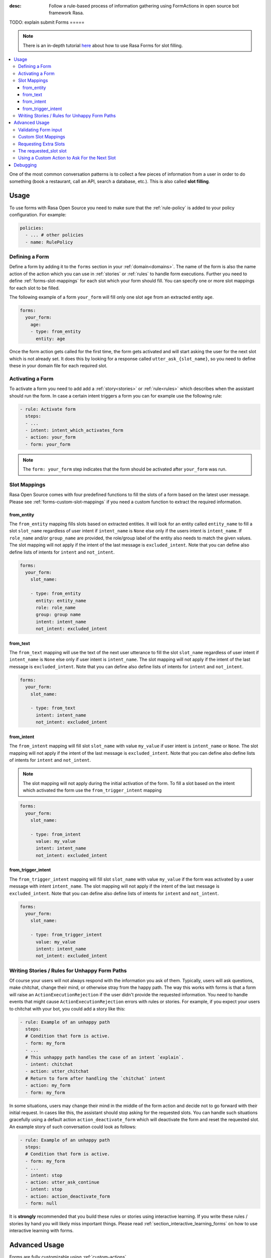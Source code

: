 :desc: Follow a rule-based process of information gathering using FormActions
       in open source bot framework Rasa.

.. _forms:

TODO: explain submit
Forms
=====

.. edit-link::

.. note::
   There is an in-depth tutorial
   `here <https://blog.rasa.com/building-contextual-assistants-with-rasa-formaction/>`_
   about how to use Rasa Forms for slot filling.

.. contents::
   :local:

One of the most common conversation patterns is to collect a few pieces of
information from a user in order to do something (book a restaurant, call an
API, search a database, etc.). This is also called **slot filling**.

Usage
-----

To use forms with Rasa Open Source you need to make sure that the :ref:`rule-policy` is
added to your policy configuration. For example:

.. code-block:: yaml

  policies:
    - ... # other policies
    - name: RulePolicy

.. _forms-domain:

Defining a Form
~~~~~~~~~~~~~~~

Define a form by adding it to the ``forms`` section in your :ref:`domain<domains>`.
The name of the form is also the name action of the action which you can use in
:ref:`stories` or :ref:`rules` to handle form executions. Further you need to define
:ref:`forms-slot-mappings` for each slot which your form should fill. You can specify
one or more slot mappings for each slot to be filled.

The following example of a form ``your_form`` will fill only one slot
``age`` from an extracted entity ``age``.

.. code-block:: yaml

  forms:
    your_form:
      age:
      - type: from_entity
        entity: age

Once the form action gets called for the first time, the form gets activated and will
start asking the user for the next slot which is not already set. It does this by
looking for a response called ``utter_ask_{slot_name}``, so you need to define these in
your domain file for each required slot.

Activating a Form
~~~~~~~~~~~~~~~~~

To activate a form you need to add add a :ref:`story<stories>` or :ref:`rule<rules>`
which describes when the assistant should run the form. In case a certain intent
triggers a form you can for example use the following rule:

.. code-block:: yaml

    - rule: Activate form
      steps:
      - ...
      - intent: intent_which_activates_form
      - action: your_form
      - form: your_form

.. note::

    The ``form: your_form`` step indicates that the form should be activated after
    ``your_form`` was run.

.. _forms-slot-mappings:

Slot Mappings
~~~~~~~~~~~~~

Rasa Open Source comes with four predefined functions to fill the slots of a form
based on the latest user message. Please see :ref:`forms-custom-slot-mappings` if
you need a custom function to extract the required information.

from_entity
^^^^^^^^^^^

The ``from_entity`` mapping fills slots based on extracted entities.
It will look for an entity called ``entity_name`` to fill a slot ``slot_name``
regardless of user intent if ``intent_name`` is ``None`` else only if the users intent
is ``intent_name``. If ``role_name`` and/or ``group_name`` are provided, the role/group
label of the entity also needs to match the given values. The slot mapping will not
apply if the intent of the last message is ``excluded_intent``. Note that you can
define also define lists of intents for ``intent`` and ``not_intent``.

.. code-block:: yaml

  forms:
    your_form:
      slot_name:

      - type: from_entity
        entity: entity_name
        role: role_name
        group: group name
        intent: intent_name
        not_intent: excluded_intent

from_text
^^^^^^^^^

The ``from_text`` mapping will use the text of the next user utterance to fill the slot
``slot_name`` regardless of user intent if ``intent_name`` is ``None`` else only if
user intent is ``intent_name``. The slot mapping will not
apply if the intent of the last message is ``excluded_intent``. Note that you can
define also define lists of intents for ``intent`` and ``not_intent``.

.. code-block:: yaml

  forms:
    your_form:
      slot_name:

      - type: from_text
        intent: intent_name
        not_intent: excluded_intent

from_intent
^^^^^^^^^^^

The ``from_intent`` mapping will fill slot ``slot_name`` with value ``my_value`` if
user intent is ``intent_name`` or ``None``. The slot mapping will not
apply if the intent of the last message is ``excluded_intent``. Note that you can
define also define lists of intents for ``intent`` and ``not_intent``.

.. note::

    The slot mapping will not apply during the initial activation of the form. To fill
    a slot based on the intent which activated the form use the ``from_trigger_intent``
    mapping

.. code-block:: yaml

  forms:
    your_form:
      slot_name:

      - type: from_intent
        value: my_value
        intent: intent_name
        not_intent: excluded_intent

from_trigger_intent
^^^^^^^^^^^^^^^^^^^

The ``from_trigger_intent`` mapping will fill slot ``slot_name`` with value ``my_value``
if the form was activated by a user message with intent ``intent_name``.
The slot mapping will not apply if the intent of the last message is
``excluded_intent``. Note that you can define also define lists of intents for
``intent`` and ``not_intent``.

.. code-block:: yaml

  forms:
    your_form:
      slot_name:

      - type: from_trigger_intent
        value: my_value
        intent: intent_name
        not_intent: excluded_intent

.. _section_unhappy:

Writing Stories / Rules for Unhappy Form Paths
~~~~~~~~~~~~~~~~~~~~~~~~~~~~~~~~~~~~~~~~~~~~~~

Of course your users will not always respond with the information you ask of them.
Typically, users will ask questions, make chitchat, change their mind, or otherwise
stray from the happy path. The way this works with forms is that a form will raise
an ``ActionExecutionRejection`` if the user didn't provide the requested information.
You need to handle events that might cause ``ActionExecutionRejection`` errors
with rules or stories. For example, if you expect your users to chitchat with your bot,
you could add a story like this:

.. code-block:: yaml

    - rule: Example of an unhappy path
      steps:
      # Condition that form is active.
      - form: my_form
      - ...
      # This unhappy path handles the case of an intent `explain`.
      - intent: chitchat
      - action: utter_chitchat
      # Return to form after handling the `chitchat` intent
      - action: my_form
      - form: my_form

In some situations, users may change their mind in the middle of the form action
and decide not to go forward with their initial request. In cases like this, the
assistant should stop asking for the requested slots. You can handle such situations
gracefully using a default action ``action_deactivate_form`` which will deactivate
the form and reset the requested slot. An example story of such conversation could
look as follows:

.. code-block:: yaml

    - rule: Example of an unhappy path
      steps:
      # Condition that form is active.
      - form: my_form
      - ...
      - intent: stop
      - action: utter_ask_continue
      - intent: stop
      - action: action_deactivate_form
      - form: null

It is **strongly** recommended that you build these rules or stories using interactive
learning. If you write these rules / stories by hand you will likely miss important
things. Please read :ref:`section_interactive_learning_forms`
on how to use interactive learning with forms.

Advanced Usage
--------------

Forms are fully customizable using :ref:`custom-actions`.

Validating Form input
~~~~~~~~~~~~~~~~~~~~~

After extracting a slot value from user input, you can validate the extracted slots.
By default Rasa Open Source only validates if any slot was filled after requesting
a slot. If nothing is extracted from the user’s utterance for any of the required slots,
an ActionExecutionRejection error will be raised, meaning the action execution was
rejected and therefore Core will fall back onto a different policy to predict another
action.

You can implement a :ref:`custom action<custom-actions>` ``action_validate_{form_name}``
to validate any extracted slots. Make sure to add this action to the ``actions``
section of your domain:

.. code-block:: yaml

  actions:
  - ... # other actions
  - action_validate_my_form

When the form is executed it will run your custom action. In your custom action
you can either

- validate already extracted slots. You can retrieve them from the tracker by running
  ``tracker.get_extracted_slots``.
- use :ref:`forms-custom-slot-mappings` to extract slot values .

After validating the extracted slots, return ``SlotSet`` events for them. If you want
to mark a slot as invalid return a ``SlotSet`` event which sets the value to ``None``.
Note that if you don't return a ``SlotSet`` for an extracted slot, Rasa Open Source
will assume that the value is valid.

The following example shows the implementation of a custom action
which validates that every extracted slot has a value.

.. code-block:: python

    from typing import Dict, Text, List, Any

    from rasa_sdk import Tracker
    from rasa_sdk.events import EventType
    from rasa_sdk.executor import CollectingDispatcher
    from rasa_sdk import Action
    from rasa_sdk.events import SlotSet


    class ValidateSlots(Action):
        def name(self) -> Text:
            return "action_validate_my_form"

        def run(
            self, dispatcher: CollectingDispatcher, tracker: Tracker, domain: Dict
        ) -> List[EventType]:
            extracted_slots: Dict[Text, Any] = tracker.get_extracted_slots()

            validation_events = []

            for slot_name, slot_value in extracted_slots:
                # Simply validation which checks if the extracted slot has a value
                if is_valid(slot_value):
                    validation_events.append(SlotSet(slot_name, slot_value))
                else:
                    # Return a `SlotSet` event with value `None` to indicate that this
                    # slot still needs to be filled.
                    validation_events.append(SlotSet(slot_name, None))

            return validation_events

        def is_valid(slot_value: Any) -> bool:
            # validate slot value


.. _forms-custom-slot-mappings:

Custom Slot Mappings
~~~~~~~~~~~~~~~~~~~~

If none of the predefined :ref:`forms-slot-mappings` fit your use case, you can use the
:ref:`custom action<custom-actions>` ``action_validate_{form_name}`` to write your own
extraction code. Rasa Open Source will trigger this function when the form is run.

Make sure your custom action returns ``SlotSet`` events for every extracted value.
The following example shows the implementation of a custom slot mapping which sets
a slot based on the length of the last user message.

.. code-block:: python

    from typing import Dict, Text, List

    from rasa_sdk import Tracker
    from rasa_sdk.events import EventType
    from rasa_sdk.executor import CollectingDispatcher
    from rasa_sdk import Action
    from rasa_sdk.events import SlotSet


    class ValidateSlots(Action):
        def name(self) -> Text:
            return "action_validate_my_form"

        def run(
            self, dispatcher: CollectingDispatcher, tracker: Tracker, domain: Dict
        ) -> List[EventType]:
            text_of_last_user_message = tracker.latest_message.get("text")

            return [SlotSet("user_message_length", text_of_last_user_message)]


Requesting Extra Slots
~~~~~~~~~~~~~~~~~~~~~~

If you have frequent changes to the required slots and don't want to retrain your
assistant when something changes, you can also use a
:ref:`custom action<custom-actions>` ``action_validate_{form_name}`` to define
which slot should be requested. Rasa Open Source will run your custom action whenever
the form is executed. Set the slot ``requested_slot`` to the name of the slot which
should be extracted next. If all desired slots are filled, set ``requested_slot``
to ``None``.

The following example shows the implementation of a custom action which requests
the three slots ``last_name``, ``first_name``, and ``city``.

.. code-block:: python

    from typing import Dict, Text, List

    from rasa_sdk import Tracker
    from rasa_sdk.events import EventType
    from rasa_sdk.executor import CollectingDispatcher
    from rasa_sdk import Action
    from rasa_sdk.events import SlotSet


    class ValidateSlots(Action):
        def name(self) -> Text:
            return "action_validate_my_form"

        def run(
            self, dispatcher: CollectingDispatcher, tracker: Tracker, domain: Dict
        ) -> List[EventType]:
            required_slots = ["last name", "first_name", "city"]

            for slot_name in required_slots:
                if tracker.slots.get(slot_name) is None:
                    # The slot is not filled yet. Request the user to fill this slot next.
                    return [SlotSet("requested_slot", slot_name)]

            # All slots are filled.
            return [SlotSet("requested_slot", None)]


The requested_slot slot
~~~~~~~~~~~~~~~~~~~~~~~

The slot ``requested_slot`` is automatically added to the domain as an
unfeaturized slot. If you want to make it featurized, you need to add it
to your domain file as a categorical slot. You might want to do this if you
want to handle your unhappy paths differently depending on what slot is
currently being asked from the user. For example, say your users respond
to one of the bot's questions with another question, like *why do you need to know that?*
The response to this ``explain`` intent depends on where we are in the story.
In the restaurant case, your stories would look something like this:

.. code-block:: story

    ## explain cuisine slot
    * request_restaurant
        - restaurant_form
        - form{"name": "restaurant_form"}
        - slot{"requested_slot": "cuisine"}
    * explain
        - utter_explain_cuisine
        - restaurant_form
        - slot{"cuisine": "greek"}
        ( ... all other slots the form set ... )
        - form{"name": null}

    ## explain num_people slot
    * request_restaurant
        - restaurant_form
        - form{"name": "restaurant_form"}
        - slot{"requested_slot": "num_people"}
    * explain
        - utter_explain_num_people
        - restaurant_form
        - slot{"cuisine": "greek"}
        ( ... all other slots the form set ... )
        - form{"name": null}

Again, it is **strongly** recommended that you use interactive
learning to build these stories.
Please read :ref:`section_interactive_learning_forms`
on how to use interactive learning with forms.

Using a Custom Action to Ask For the Next Slot
~~~~~~~~~~~~~~~~~~~~~~~~~~~~~~~~~~~~~~~~~~~~~~

As soon as the form determined which slot has to be filled next by the user, it will
perform the action ``utter_ask_{slot_name}`` to ask the user to provide the necessary
input. If a regular utterance is not enough, you can also provide a custom action
``action_ask_{slot_name}`` to ask for the next slot.

.. code-block:: yaml

    from typing import Dict, Text, List

    from rasa_sdk import Tracker
    from rasa_sdk.events import EventType
    from rasa_sdk.executor import CollectingDispatcher
    from rasa_sdk import Action


    class AskForSlotAction(Action):
        def name(self) -> Text:
            return "action_ask_age"

        def run(
            self, dispatcher: CollectingDispatcher, tracker: Tracker, domain: Dict
        ) -> List[EventType]:
            dispatcher.utter_message(text="How old are you?")
            return []

Debugging
---------

The first thing to try is to run your bot with the ``--debug`` flag, see :ref:`command-line-interface` for details.
If you are just getting started, you probably only have a few hand-written stories.
This is a great starting point, but
you should give your bot to people to test **as soon as possible**. One of the guiding principles
behind Rasa Core is:

.. pull-quote:: Learning from real conversations is more important than designing hypothetical ones

So don't try to cover every possibility in your hand-written stories before giving it to testers.
Real user behavior will always surprise you!
